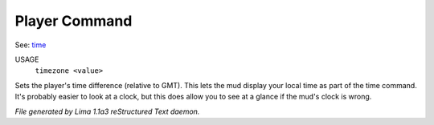 Player Command
==============

See: `time <time.html>`_ 

USAGE
   ``timezone <value>``

Sets the player's time difference (relative to GMT).
This lets the mud display your local time as part of the time command.
It's probably easier to look at a clock, but this does allow you to see
at a glance if the mud's clock is wrong.

.. TAGS: RST



*File generated by Lima 1.1a3 reStructured Text daemon.*
